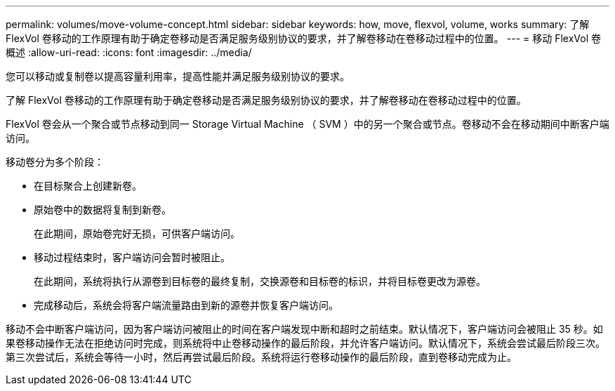 ---
permalink: volumes/move-volume-concept.html 
sidebar: sidebar 
keywords: how, move, flexvol, volume, works 
summary: 了解 FlexVol 卷移动的工作原理有助于确定卷移动是否满足服务级别协议的要求，并了解卷移动在卷移动过程中的位置。 
---
= 移动 FlexVol 卷概述
:allow-uri-read: 
:icons: font
:imagesdir: ../media/


[role="lead"]
您可以移动或复制卷以提高容量利用率，提高性能并满足服务级别协议的要求。

了解 FlexVol 卷移动的工作原理有助于确定卷移动是否满足服务级别协议的要求，并了解卷移动在卷移动过程中的位置。

FlexVol 卷会从一个聚合或节点移动到同一 Storage Virtual Machine （ SVM ）中的另一个聚合或节点。卷移动不会在移动期间中断客户端访问。

移动卷分为多个阶段：

* 在目标聚合上创建新卷。
* 原始卷中的数据将复制到新卷。
+
在此期间，原始卷完好无损，可供客户端访问。

* 移动过程结束时，客户端访问会暂时被阻止。
+
在此期间，系统将执行从源卷到目标卷的最终复制，交换源卷和目标卷的标识，并将目标卷更改为源卷。

* 完成移动后，系统会将客户端流量路由到新的源卷并恢复客户端访问。


移动不会中断客户端访问，因为客户端访问被阻止的时间在客户端发现中断和超时之前结束。默认情况下，客户端访问会被阻止 35 秒。如果卷移动操作无法在拒绝访问时完成，则系统将中止卷移动操作的最后阶段，并允许客户端访问。默认情况下，系统会尝试最后阶段三次。第三次尝试后，系统会等待一小时，然后再尝试最后阶段。系统将运行卷移动操作的最后阶段，直到卷移动完成为止。
